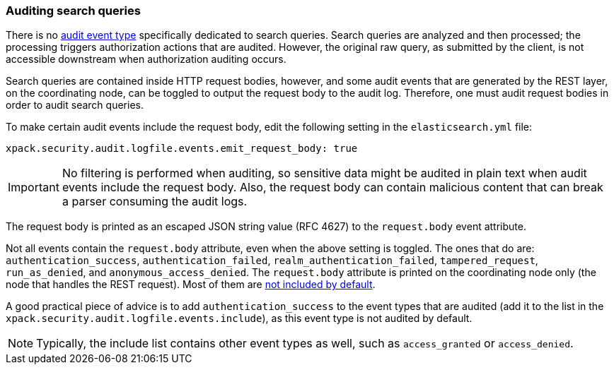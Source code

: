 [role="xpack"]
[testenv="gold+"]
[[auditing-search-queries]]
=== Auditing search queries

There is no <<audit-event-types, audit event type>> specifically
dedicated to search queries. Search queries are analyzed and then processed; the
processing triggers authorization actions that are audited.
However, the original raw query, as submitted by the client, is not accessible
downstream when authorization auditing occurs.

Search queries are contained inside HTTP request bodies, however, and some
audit events that are generated by the REST layer, on the coordinating node,
can be toggled to output the request body to the audit log. Therefore, one
must audit request bodies in order to audit search queries.

To make certain audit events include the request body, edit the following
setting in the `elasticsearch.yml` file:

[source,yaml]
----------------------------
xpack.security.audit.logfile.events.emit_request_body: true
----------------------------

IMPORTANT: No filtering is performed when auditing, so sensitive data might be
audited in plain text when audit events include the request body. Also, the
request body can contain malicious content that can break a parser consuming
the audit logs.

The request body is printed as an escaped JSON string value (RFC 4627) to the `request.body`
event attribute.

Not all events contain the `request.body` attribute, even when the above setting
is toggled. The ones that do are: `authentication_success`,
`authentication_failed`, `realm_authentication_failed`, `tampered_request`, `run_as_denied`,
and `anonymous_access_denied`. The `request.body` attribute is printed on the coordinating node only
(the node that handles the REST request). Most of them are
<<xpack-sa-lf-events-include, not included by default>>.

A good practical piece of advice is to add `authentication_success` to the event
types that are audited (add it to the list in the `xpack.security.audit.logfile.events.include`),
as this event type is not audited by default.

NOTE: Typically, the include list contains other event types as well, such as
`access_granted` or `access_denied`.
